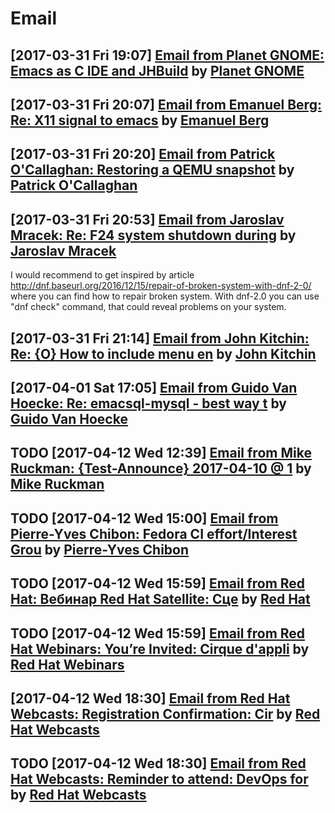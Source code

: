 * Email
** [2017-03-31 Fri 19:07] [[gnus:INBOX#fake+none+INBOX+1033][Email from Planet GNOME: Emacs as C IDE and JHBuild]] by [[mailto:gnome-sysadmin@gnome.org][Planet GNOME]]
** [2017-03-31 Fri 20:07] [[gnus:mail.list.emacs.help#yw.86o9wizkv6.fsf@zoho.com][Email from Emanuel Berg: Re: X11 signal to emacs]] by [[mailto:moasen@zoho.com][Emanuel Berg]]
** [2017-03-31 Fri 20:20] [[gnus:mail.list.fedora.users#1490635878.2769.18.camel@gmail.com][Email from Patrick O'Callaghan: Restoring a QEMU snapshot]] by [[mailto:pocallaghan@gmail.com][Patrick O'Callaghan]]
** [2017-03-31 Fri 20:53] [[gnus:mail.list.fedora.users#CAG1svNjrFOFq3jhhaVO0BeKFRm0+uqvrTP4ndDQdKW8cdGQ0VQ@mail.gmail.com][Email from Jaroslav Mracek: Re: F24 system shutdown during]] by [[mailto:jmracek@redhat.com][Jaroslav Mracek]]

I would recommend to get inspired by article http://dnf.baseurl.org/2016/12/15/repair-of-broken-system-with-dnf-2-0/
where you can find how to repair broken system. With dnf-2.0 you can use "dnf check" command, that could reveal
problems on your system.
** [2017-03-31 Fri 21:14] [[gnus:mail.list.emacs.orgmode#m260ivvluu.fsf@andrew.cmu.edu][Email from John Kitchin: Re: {O} How to include menu en]] by [[mailto:jkitchin@andrew.cmu.edu][John Kitchin]]
** [2017-04-01 Sat 17:05] [[gnus:mail.list.emacs.help#CAEySM9F2GFsyVOYDQLeiuNeuuq3qZN6RL-Zc4Zk7bX0=n3L-7w@mail.gmail.com][Email from Guido Van Hoecke: Re: emacsql-mysql - best way t]] by [[mailto:guivho@gmail.com][Guido Van Hoecke]]
** TODO [2017-04-12 Wed 12:39] [[gnus:mail.misc#20170409041045.GJ786@Tower.ruck.lan][Email from Mike Ruckman: {Test-Announce} 2017-04-10 @ 1]] by [[mailto:roshi@fedoraproject.org][Mike Ruckman]]
** TODO [2017-04-12 Wed 15:00] [[gnus:mail.misc#20170412103747.GB28199@flame.pingoured.fr][Email from Pierre-Yves Chibon: Fedora CI effort/Interest Grou]] by [[mailto:pingou@pingoured.fr][Pierre-Yves Chibon]]
** TODO [2017-04-12 Wed 15:59] [[gnus:mail.noreply.redhat#bf045fd8da814102bb5be01b396551e5@1795][Email from Red Hat: Вебинар Red Hat Satellite: Сце]] by [[mailto:email@engage.redhat.com][Red Hat]]
** TODO [2017-04-12 Wed 15:59] [[gnus:mail.noreply.redhat#eefcee93ee67444dbc49c6e0cccf24e1@1795][Email from Red Hat Webinars: You’re Invited: Cirque d'appli]] by [[mailto:email@engage.redhat.com][Red Hat Webinars]]
** [2017-04-12 Wed 18:30] [[gnus:mail.misc#7eb339$u7dm9@smtp.theonlinexpo.com][Email from Red Hat Webcasts: Registration Confirmation: Cir]] by [[mailto:RedHatWebcasts@theonlinexpo.com][Red Hat Webcasts]]
** TODO [2017-04-12 Wed 18:30] [[gnus:mail.misc#ff3304$fsu3r@smtp.theonlinexpo.com][Email from Red Hat Webcasts: Reminder to attend: DevOps for]] by [[mailto:RedHatWebcasts@theonlinexpo.com][Red Hat Webcasts]]
